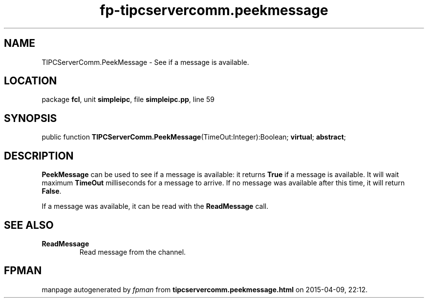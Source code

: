.\" file autogenerated by fpman
.TH "fp-tipcservercomm.peekmessage" 3 "2014-03-14" "fpman" "Free Pascal Programmer's Manual"
.SH NAME
TIPCServerComm.PeekMessage - See if a message is available.
.SH LOCATION
package \fBfcl\fR, unit \fBsimpleipc\fR, file \fBsimpleipc.pp\fR, line 59
.SH SYNOPSIS
public function \fBTIPCServerComm.PeekMessage\fR(TimeOut:Integer):Boolean; \fBvirtual\fR; \fBabstract\fR;
.SH DESCRIPTION
\fBPeekMessage\fR can be used to see if a message is available: it returns \fBTrue\fR if a message is available. It will wait maximum \fBTimeOut\fR milliseconds for a message to arrive. If no message was available after this time, it will return \fBFalse\fR.

If a message was available, it can be read with the \fBReadMessage\fR call.


.SH SEE ALSO
.TP
.B ReadMessage
Read message from the channel.

.SH FPMAN
manpage autogenerated by \fIfpman\fR from \fBtipcservercomm.peekmessage.html\fR on 2015-04-09, 22:12.

